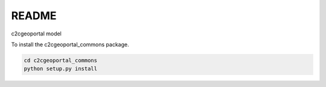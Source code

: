 README
======

c2cgeoportal model

To install the c2cgeoportal_commons package.

.. code-block:: bash

    cd c2cgeoportal_commons
    python setup.py install
